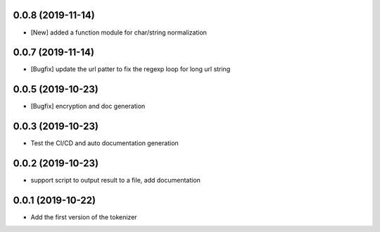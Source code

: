 0.0.8 (2019-11-14)
==================

- [New] added a function module for char/string normalization

0.0.7 (2019-11-14)
==================

- [Bugfix] update the url patter to fix the regexp loop for long url string

0.0.5 (2019-10-23)
==================

- [Bugfix] encryption and doc generation

0.0.3 (2019-10-23)
==================

- Test the CI/CD and auto documentation generation


0.0.2 (2019-10-23)
==================

- support script to output result to a file, add documentation



0.0.1 (2019-10-22)
==================

- Add the first version of the tokenizer
